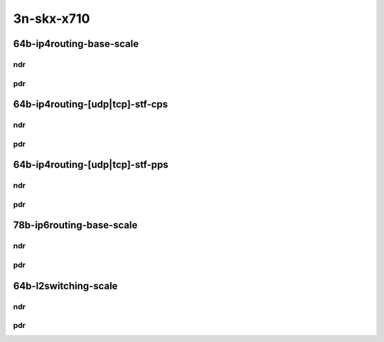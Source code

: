 3n-skx-x710
-----------

64b-ip4routing-base-scale
`````````````````````````

ndr
:::

.. raw:: html

    <center>
    Links to builds:
    <a href="https://packagecloud.io/app/fdio/master/search?dist=ubuntu%2Fbionic" target="_blank">vpp-ref</a>,
    <a href="https://jenkins.fd.io/view/csit/job/csit-trex-perf-ndrpdr-weekly-master-3n-skx" target="_blank">csit-ref</a>
    <iframe width="1100" height="800" frameborder="0" scrolling="no" src="../_static/vpp/3n-skx-x710-64b-2t1c-ip4-base-scale-avf-dpdk-ndr.html"></iframe>
    <p><br></p>
    </center>

pdr
:::

.. raw:: html

    <center>
    Links to builds:
    <a href="https://packagecloud.io/app/fdio/master/search?dist=ubuntu%2Fbionic" target="_blank">vpp-ref</a>,
    <a href="https://jenkins.fd.io/view/csit/job/csit-trex-perf-ndrpdr-weekly-master-3n-skx" target="_blank">csit-ref</a>
    <iframe width="1100" height="800" frameborder="0" scrolling="no" src="../_static/vpp/3n-skx-x710-64b-2t1c-ip4-base-scale-avf-dpdk-pdr.html"></iframe>
    <p><br></p>
    </center>

64b-ip4routing-[udp|tcp]-stf-cps
````````````````````````````````

ndr
:::

.. raw:: html

    <center>
    Links to builds:
    <a href="https://packagecloud.io/app/fdio/master/search?dist=ubuntu%2Fbionic" target="_blank">vpp-ref</a>,
    <a href="https://jenkins.fd.io/view/csit/job/csit-trex-perf-ndrpdr-weekly-master-3n-skx" target="_blank">csit-ref</a>
    <iframe width="1100" height="800" frameborder="0" scrolling="no" src="../_static/vpp/3n-skx-x710-64b--ip4routing-stf-cps-ndr.html"></iframe>
    <p><br></p>
    </center>

pdr
:::

.. raw:: html

    <center>
    Links to builds:
    <a href="https://packagecloud.io/app/fdio/master/search?dist=ubuntu%2Fbionic" target="_blank">vpp-ref</a>,
    <a href="https://jenkins.fd.io/view/csit/job/csit-trex-perf-ndrpdr-weekly-master-3n-skx" target="_blank">csit-ref</a>
    <iframe width="1100" height="800" frameborder="0" scrolling="no" src="../_static/vpp/3n-skx-x710-64b--ip4routing-stf-cps-pdr.html"></iframe>
    <p><br></p>
    </center>

64b-ip4routing-[udp|tcp]-stf-pps
````````````````````````````````

ndr
:::

.. raw:: html

    <center>
    Links to builds:
    <a href="https://packagecloud.io/app/fdio/master/search?dist=ubuntu%2Fbionic" target="_blank">vpp-ref</a>,
    <a href="https://jenkins.fd.io/view/csit/job/csit-trex-perf-ndrpdr-weekly-master-3n-skx" target="_blank">csit-ref</a>
    <iframe width="1100" height="800" frameborder="0" scrolling="no" src="../_static/vpp/3n-skx-x710-64b--ip4routing-stf-pps-ndr.html"></iframe>
    <p><br></p>
    </center>

pdr
:::

.. raw:: html

    <center>
    Links to builds:
    <a href="https://packagecloud.io/app/fdio/master/search?dist=ubuntu%2Fbionic" target="_blank">vpp-ref</a>,
    <a href="https://jenkins.fd.io/view/csit/job/csit-trex-perf-ndrpdr-weekly-master-3n-skx" target="_blank">csit-ref</a>
    <iframe width="1100" height="800" frameborder="0" scrolling="no" src="../_static/vpp/3n-skx-x710-64b--ip4routing-stf-pps-pdr.html"></iframe>
    <p><br></p>
    </center>

78b-ip6routing-base-scale
`````````````````````````

ndr
:::

.. raw:: html

    <center>
    Links to builds:
    <a href="https://packagecloud.io/app/fdio/master/search?dist=ubuntu%2Fbionic" target="_blank">vpp-ref</a>,
    <a href="https://jenkins.fd.io/view/csit/job/csit-trex-perf-ndrpdr-weekly-master-3n-skx" target="_blank">csit-ref</a>
    <iframe width="1100" height="800" frameborder="0" scrolling="no" src="../_static/vpp/3n-skx-x710-78b--ip6-base-scale-ndr.html"></iframe>
    <p><br></p>
    </center>

pdr
:::

.. raw:: html

    <center>
    Links to builds:
    <a href="https://packagecloud.io/app/fdio/master/search?dist=ubuntu%2Fbionic" target="_blank">vpp-ref</a>,
    <a href="https://jenkins.fd.io/view/csit/job/csit-trex-perf-ndrpdr-weekly-master-3n-skx" target="_blank">csit-ref</a>
    <iframe width="1100" height="800" frameborder="0" scrolling="no" src="../_static/vpp/3n-skx-x710-78b--ip6-base-scale-pdr.html"></iframe>
    <p><br></p>
    </center>

64b-l2switching-scale
`````````````````````

ndr
:::

.. raw:: html

    <center>
    Links to builds:
    <a href="https://packagecloud.io/app/fdio/master/search?dist=ubuntu%2Fbionic" target="_blank">vpp-ref</a>,
    <a href="https://jenkins.fd.io/view/csit/job/csit-trex-perf-ndrpdr-weekly-master-3n-skx" target="_blank">csit-ref</a>
    <iframe width="1100" height="800" frameborder="0" scrolling="no" src="../_static/vpp/3n-skx-x710-64b--l2-scale-ndr.html"></iframe>
    <p><br></p>
    </center>

pdr
:::

.. raw:: html

    <center>
    Links to builds:
    <a href="https://packagecloud.io/app/fdio/master/search?dist=ubuntu%2Fbionic" target="_blank">vpp-ref</a>,
    <a href="https://jenkins.fd.io/view/csit/job/csit-trex-perf-ndrpdr-weekly-master-3n-skx" target="_blank">csit-ref</a>
    <iframe width="1100" height="800" frameborder="0" scrolling="no" src="../_static/vpp/3n-skx-x710-64b--l2-scale-pdr.html"></iframe>
    <p><br></p>
    </center>
